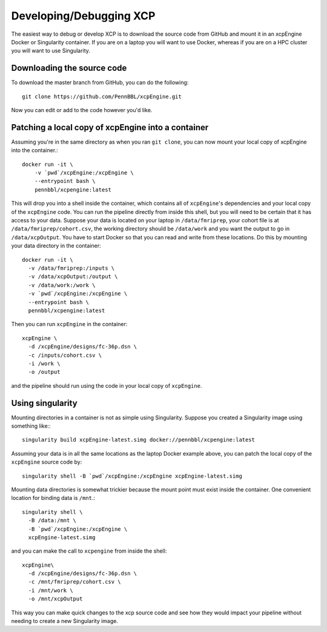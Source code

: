.. _development:

Developing/Debugging XCP
===========================

The easiest way to debug or develop XCP is to download the source code from GitHub
and mount it in an xcpEngine Docker or Singularity container. If you are on a laptop
you will want to use Docker, whereas if you are on a HPC cluster you will want to
use Singularity.

Downloading the source code
------------------------------

To download the master branch from GitHub, you can do the following::

  git clone https://github.com/PennBBL/xcpEngine.git

Now you can edit or add to the code however you'd like.


Patching a local copy of xcpEngine into a container
-------------------------------------------------------

Assuming you're in the same directory as when you ran ``git clone``, you can
now mount your local copy of xcpEngine into the container.::

  docker run -it \
      -v `pwd`/xcpEngine:/xcpEngine \
      --entrypoint bash \
      pennbbl/xcpengine:latest

This will drop you into a shell inside the container, which contains all of  ``xcpEngine``'s
dependencies and your local copy of the ``xcpEngine`` code. You can run the pipeline directly from
inside this shell, but you will need  to be certain that it has access to your data. Suppose your
data is located  on your laptop in ``/data/fmriprep``, your cohort file is at
``/data/fmriprep/cohort.csv``, the working directory should be ``/data/work`` and you want the
output to go in ``/data/xcpOutput``. You have to start Docker so that you can read and write  from
these locations. Do this by mounting your data directory in the container::

  docker run -it \
    -v /data/fmriprep:/inputs \
    -v /data/xcpOutput:/output \
    -v /data/work:/work \
    -v `pwd`/xcpEngine:/xcpEngine \
    --entrypoint bash \
    pennbbl/xcpengine:latest

Then you can run ``xcpEngine`` in the container::

  xcpEngine \
    -d /xcpEngine/designs/fc-36p.dsn \
    -c /inputs/cohort.csv \
    -i /work \
    -o /output

and the pipeline should run using the code in your local copy of ``xcpEngine``.


Using singularity
--------------------

Mounting directories in a container is not as simple using Singularity. Suppose you
created a Singularity image using something like:::

  singularity build xcpEngine-latest.simg docker://pennbbl/xcpengine:latest

Assuming your data is in all the same locations as the laptop Docker example above,
you can patch the local copy of the ``xcpEngine`` source code by::

  singularity shell -B `pwd`/xcpEngine:/xcpEngine xcpEngine-latest.simg

Mounting data directories is somewhat trickier because the mount point must
exist inside the container. One convenient location for binding data is ``/mnt``.::

  singularity shell \
    -B /data:/mnt \
    -B `pwd`/xcpEngine:/xcpEngine \
    xcpEngine-latest.simg

and you can make the call to ``xcpengine`` from inside the shell::

  xcpEngine\
    -d /xcpEngine/designs/fc-36p.dsn \
    -c /mnt/fmriprep/cohort.csv \
    -i /mnt/work \
    -o /mnt/xcpOutput

This way you can make quick changes to the xcp source code and see how they would
impact your pipeline without needing to create a new Singularity image.
